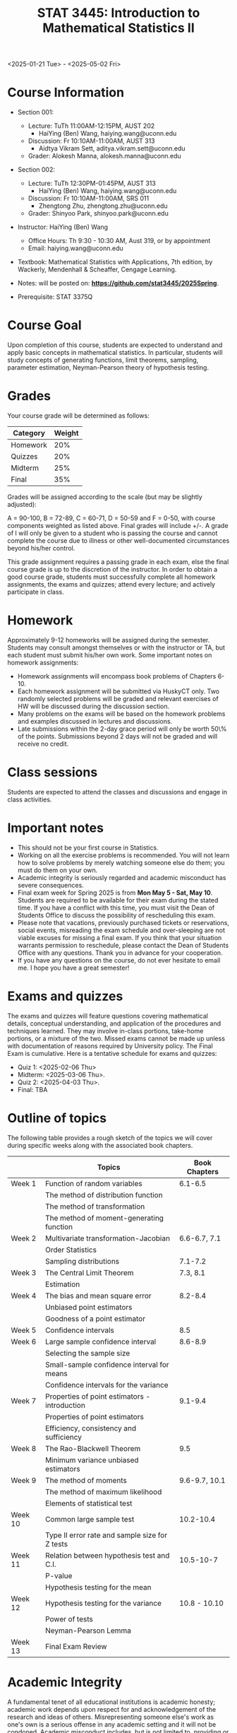 #+TITLE: STAT 3445: Introduction to Mathematical Statistics II

<2025-01-21 Tue> - <2025-05-02 Fri>

* Course Information

- Section 001: 
  - Lecture: TuTh 11:00AM-12:15PM, AUST 202
    - HaiYing (Ben) Wang, haiying.wang@uconn.edu
  - Discussion: Fr 10:10AM-11:00AM, AUST 313
    - Aidtya Vikram Sett, aditya.vikram.sett@uconn.edu
  - Grader: Alokesh Manna, alokesh.manna@uconn.edu

- Section 002: 
  - Lecture: TuTh 12:30PM-01:45PM, AUST 313
    - HaiYing (Ben) Wang, haiying.wang@uconn.edu
  - Discussion: Fr 10:10AM-11:00AM, SRS 011
    - Zhengtong Zhu, zhengtong.zhu@uconn.edu
  - Grader: Shinyoo Park, shinyoo.park@uconn.edu

- Instructor: HaiYing (Ben) Wang
  - Office Hours: Th 9:30 - 10:30 AM, Aust 319, or by appointment
  - Email: haiying.wang@uconn.edu

- Textbook: Mathematical Statistics with Applications, 7th edition, by Wackerly,
  Mendenhall & Scheaffer, Cengage Learning.

- Notes: will be posted on: *https://github.com/stat3445/2025Spring*.
  # Students should "watch" this repository to receive notifications for any
  # updates. It is highly recommended that students "fork" this repository and
  # make "pull requests". Course materials such as notes and source code files
  # will be posted at this repository. 

- Prerequisite: STAT 3375Q

* Course Goal
Upon completion of this course, students are expected to understand and apply
basic concepts in mathematical statistics. In particular, students will study
concepts of generating functions, limit theorems, sampling, parameter
estimation, Neyman-Pearson theory of hypothesis testing.

* Grades
Your course grade will be determined as follows:

| Category | Weight |
|----------+--------|
| Homework |    20% |
| Quizzes  |    20% |
| Midterm  |    25% |
| Final    |    35% |
|----------+--------|

Grades will be assigned according to the scale (but may be slightly adjusted):

A = 90-100, B = 72-89, C = 60-71, D = 50-59 and F = 0-50, with course components
weighted as listed above. Final grades will include +/-. A grade of I will only
be given to a student who is passing the course and cannot complete the course
due to illness or other well-documented circumstances beyond his/her control.

This grade assignment requires a passing grade in each exam, else the final
course grade is up to the discretion of the instructor. In order to obtain a
good course grade, students must successfully complete all homework assignments,
the exams and quizzes; attend every lecture; and actively participate in class.

* Homework

Approximately 9-12 homeworks will be assigned during the semester. Students may
consult amongst themselves or with the instructor or TA, but each student must
submit his/her own work. Some important notes on homework assignments:

- Homework assignments will encompass book problems of Chapters 6-10.
- Each homework assignment will be submitted via HuskyCT only. Two randomly
  selected problems will be graded and relevant exercises of HW will be
  discussed during the discussion section.
- Many problems on the exams will be based on the homework problems and examples
  discussed in lectures and discussions.
- Late submissions within the 2-day grace period will only be worth 50\% of the
  points. Submissions beyond 2 days will not be graded and will receive no
  credit.

# Unless stated, homework should be submitted through HuskyCT. Homework
# submissions *must contains a .pdf file* along with source code in .ipynb, .md,
# or .py format.

# Late submissions within the 2-day grace period will only be worth 50% - 95%
# of the points. Submissions beyond 2 days will not be graded and will receive
# no credit. No homework grade will be dropped.


# * HuskyCT

# All the exams must be taken and submitted through the HuskyCT on a
# pre-established schedule defined by the instructor. Exam submissions by email
# are not acceptable.

* Class sessions

Students are expected to attend the classes and discussions and engage in class
activities.

# * Tutoring

# The department offers free tutoring services for students. The
# schedule is listed on the following website: *TBA*

* Important notes
- This should not be your first course in Statistics.
- Working on all the exercise problems is recommended. You will not learn how to
  solve problems by merely watching someone else do them; you must do them on
  your own.
- Academic integrity is seriously regarded and academic misconduct has severe
  consequences.
- Final exam week for Spring 2025 is from *Mon May 5 - Sat, May 10*. Students are
  required to be available for their exam during the stated time. If you have a
  conflict with this time, you must visit the Dean of Students Office to discuss
  the possibility of rescheduling this exam.
- Please note that vacations, previously purchased tickets or reservations,
  social events, misreading the exam schedule and over-sleeping are not viable
  excuses for missing a final exam. If you think that your situation warrants
  permission to reschedule, please contact the Dean of Students Office with any
  questions. Thank you in advance for your cooperation.
- If you have any questions on the course, do not ever hesitate to email me. I
  hope you have a great semester!

* Exams and quizzes
# The midterm exam will be held in class on Thursday, and the final exam will be
# held at UConn scheduled date. They are closed book and closed
# notes. *No Make-up Exams!* The following is tentative exam schedule.
The exams and quizzes will feature questions covering mathematical
details, conceptual understanding, and application of the procedures and
techniques learned. They may involve in-class portions, take-home portions, or a
mixture of the two. Missed exams cannot be made up unless with documentation of
reasons required by University policy. The Final Exam is cumulative. Here is a
tentative schedule for exams and quizzes:

- Quiz 1:  <2025-02-06 Thu>
- Midterm: <2025-03-06 Thu>.
- Quiz 2:  <2025-04-03 Thu>.
- Final:   TBA

# Pop quizzes may be given at any time during the semester. If you have to miss a
# lecture, you have to let me know before the class so that I will use the average
# of other quizzes to replace a missed quiz score. Otherwise, you will receive a 0
# for a missed quiz.


* Outline of topics  

The following table provides a rough sketch of the topics we will cover during
specific weeks along with the associated book chapters.

|---------+------------------------------------------------+---------------|
|         | Topics                                         | Book Chapters |
|---------+------------------------------------------------+---------------|
| Week 1  | Function of random variables                   |       6.1-6.5 |
|         | The method of distribution function            |               |
|         | The method of transformation                   |               |
|         | The method of moment-generating function       |               |
| Week 2  | Multivariate transformation-Jacobian           |  6.6-6.7, 7.1 |
|         | Order Statistics                               |               |
|         | Sampling distributions                         |       7.1-7.2 |
| Week 3  | The Central Limit Theorem                      |      7.3, 8.1 |
|         | Estimation                                     |               |
| Week 4  | The bias and mean square error                 |       8.2-8.4 |
|         | Unbiased point estimators                      |               |
|         | Goodness of a point estimator                  |               |
| Week 5  | Confidence intervals                           |           8.5 |
| Week 6  | Large sample confidence interval               |       8.6-8.9 |
|         | Selecting the sample size                      |               |
|         | Small-sample confidence interval for means     |               |
|         | Confidence intervals for the variance          |               |
| Week 7  | Properties of point estimators - introduction  |       9.1-9.4 |
|         | Properties of point estimators                 |               |
|         | Efficiency, consistency and sufficiency        |               |
| Week 8  | The Rao-Blackwell Theorem                      |           9.5 |
|         | Minimum variance unbiased estimators           |               |
| Week 9  | The method of moments                          | 9.6-9.7, 10.1 |
|         | The method of maximum likelihood               |               |
|         | Elements of statistical test                   |               |
| Week 10 | Common large sample test                       |     10.2-10.4 |
|         | Type II error rate and sample size for Z tests |               |
| Week 11 | Relation between hypothesis test and C.I.      |     10.5-10-7 |
|         | P-value                                        |               |
|         | Hypothesis testing for the mean                |               |
| Week 12 | Hypothesis testing for the variance            |  10.8 - 10.10 |
|         | Power of tests                                 |               |
|         | Neyman-Pearson Lemma                           |               |
| Week 13 | Final Exam Review                              |               |
|---------+------------------------------------------------+---------------|


* Academic Integrity

A fundamental tenet of all educational institutions is academic honesty;
academic work depends upon respect for and acknowledgement of the research and
ideas of others. Misrepresenting someone else's work as one's own is a serious
offense in any academic setting and it will not be condoned. Academic misconduct
includes, but is not limited to, providing or receiving assistance in a manner
not authorized by the instructor in the creation of work to be submitted for
academic evaluation (e.g. papers, projects, and examinations); any attempt to
influence improperly (e.g. bribery, threats) any member of the faculty, staff,
or administration of the University in any matter pertaining to academics or
research; presenting, as one's own,the ideas or words of another for academic
evaluation; doing unauthorized academic work for which another person will
receive credit or be evaluated; and presenting the same or substantially the
same papers or projects in two or more courses without the explicit permission
of the instructors involved. A student who knowingly assists another student in
committing an act of academic misconduct shall be equally accountable for the
violation, and shall be subject to the sanctions and other remedies described in
The Student Code.

* Support Services

- [[http://www.cmhs.uconn.edu/][Counseling and Mental Health Services]] 486-4705 (after hours, use 486-3427)
- [[http://www.career.uconn.edu/][Career Services]] 486-3013
- [[http://www.aod.uconn.edu/][Alcohol and Other Drug Services]] 486-9431
- [[http://www.dos.uconn.edu/][Dean of Students Office]] 486-3426
- [[http://www.csd.uconn.edu/][Center for Students with Disabilities]] 486-2020 (voice), 486-2077 (TDD)
- Online Course Support: [[https://achieve.uconn.edu/online-course/]]
- Keep Learning: [[https://onlinestudent.uconn.edu/keeplearning/]]

* Disclaimer

The instructor reserves the right to make changes to the syllabus as
necessitated by circumstances.

#+startup: show3levels hideblocks
#+options: h:1 timestamp:nil date:nil tasks tex:t num:t toc:nil
#+options: author:nil creator:nil html-postamble:nil HTML_DOCTYPE:HTML5
#+EXPORT_FILE_NAME: syllabus
#+HTML_HEAD: <base target="_blank">
#+HTML_HEAD: <link rel="stylesheet" type="text/css" href="https://ossifragus.github.io/style/github-pandoc.css"/>
#+LaTeX_CLASS: article
#+LATEX_CLASS_OPTIONS: [12pt, hidelinks]
#+latex_header: \usepackage[margin=1in]{geometry}

